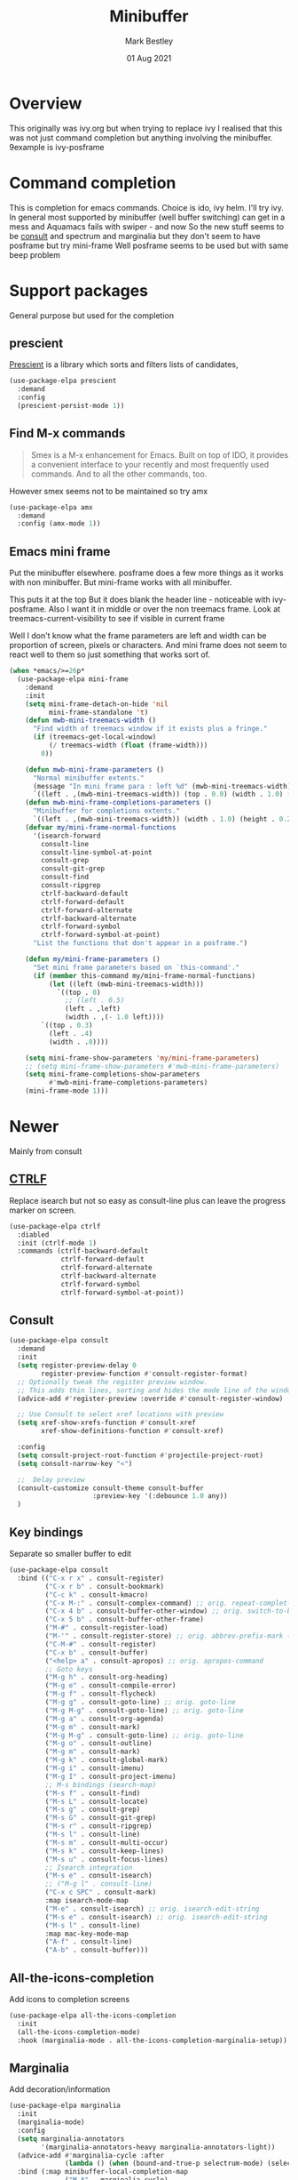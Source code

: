 #+TITLE:  Minibuffer
#+AUTHOR: Mark Bestley
#+EMAIL:  git@bestley.co.uk
#+DATE:   01 Aug 2021
#+PROPERTY:header-args :cache yes :tangle yes :comments noweb
#+STARTUP: overview

* Overview
:PROPERTIES:
:ID:       org_mark_mini20.local:20210801T131222.157445
:END:
This originally was ivy.org but when trying to replace ivy I realised that this was not just command completion but anything involving the minibuffer. 9example is ivy-posframe


* Command completion
:PROPERTIES:
:ID:       org_mark_2020-01-24T12-43-54+00-00_mini12:B8539BA6-84DE-4075-80AF-0B37BE1CBA52
:END:
This is completion for emacs commands. Choice is ido, ivy helm.
I'll try ivy.
In general most supported by minibuffer (well buffer switching) can get in a mess and Aquamacs fails with swiper - and now
So the new stuff seems to be [[https://github.com/minad/consult][consult]] and spectrum and marginalia but they don't seem to have posframe but try mini-frame
Well posframe seems to be used but with same beep problem

* Support packages
:PROPERTIES:
:ID:       org_mark_mini20.local:20210731T000507.093126
:END:
General purpose but used for the completion

** prescient
:PROPERTIES:
:ID:       org_mark_2020-01-24T17-28-10+00-00_mini12:AF2C3A97-2934-4856-9FB3-B831C48B5ADC
:END:
[[https://github.com/raxod502/prescient.el][Prescient]]  is a library which sorts and filters lists of candidates,
#+NAME: org_mark_2020-01-24T17-28-10+00-00_mini12_378BD735-5E0C-4075-9ED5-A69FC65B29E4
#+begin_src emacs-lisp
(use-package-elpa prescient
  :demand
  :config
  (prescient-persist-mode 1))
#+end_src
** Find M-x commands
:PROPERTIES:
:ID:       org_mark_2020-01-24T12-43-54+00-00_mini12:2B101998-0D34-4143-95AF-769C4001D58C
:END:
#+begin_quote
Smex is a M-x enhancement for Emacs. Built on top of IDO, it provides a convenient interface to your recently and most frequently used commands. And to all the other commands, too.
#+end_quote

However smex seems not to be maintained so try amx
#+NAME: org_2020-11-30+00-00_28F3664A-77DF-4D77-8554-E9F37CB1815E
#+begin_src emacs-lisp
(use-package-elpa amx
  :demand
  :config (amx-mode 1))
#+end_src
** Emacs mini frame
:PROPERTIES:
:ID:       org_mark_mini20.local:20210801T194100.725461
:END:
Put the minibuffer elsewhere.
posframe does a few more things as it works with non minibuffer. But mini-frame works with all minibuffer.

This puts it at the top
But it does blank the header line - noticeable with ivy-posframe.
Also I want it in middle or over the non treemacs frame. Look at treemacs-current-visibility to see if visible in current frame

Well I don't know what the frame parameters are left and width can be proportion of screen, pixels or characters. And mini frame does not seem to react well to them so just something that works sort of.


#+NAME: org_mark_mini20.local_20210801T194100.707636
#+begin_src emacs-lisp
(when *emacs/>=26p*
  (use-package-elpa mini-frame
	:demand
	:init
	(setq mini-frame-detach-on-hide 'nil
		  mini-frame-standalone 't)
	(defun mwb-mini-treemacs-width ()
	  "Find width of treemacs window if it exists plus a fringe."
	  (if (treemacs-get-local-window)
		  (/ treemacs-width (float (frame-width)))
		0))

	(defun mwb-mini-frame-parameters ()
	  "Normal minibuffer extents."
	  (message "In mini frame para : left %d" (mwb-mini-treemacs-width))
	  `((left . ,(mwb-mini-treemacs-width)) (top . 0.0) (width . 1.0) (height . 1)))
	(defun mwb-mini-frame-completions-parameters ()
	  "Minibuffer for completions extents."
	  `((left . ,(mwb-mini-treemacs-width)) (width . 1.0) (height . 0.25)))
	(defvar my/mini-frame-normal-functions
	  '(isearch-forward
		consult-line
		consult-line-symbol-at-point
		consult-grep
		consult-git-grep
		consult-find
		consult-ripgrep
		ctrlf-backward-default
		ctrlf-forward-default
		ctrlf-forward-alternate
		ctrlf-backward-alternate
		ctrlf-forward-symbol
		ctrlf-forward-symbol-at-point)
	  "List the functions that don't appear in a posframe.")

	(defun my/mini-frame-parameters ()
	  "Set mini frame parameters based on `this-command'."
	  (if (member this-command my/mini-frame-normal-functions)
		  (let ((left (mwb-mini-treemacs-width)))
			`((top . 0)
			  ;; (left . 0.5)
			  (left . ,left)
			  (width . ,(- 1.0 left))))
		`((top . 0.3)
		  (left . .4)
		  (width . .8))))

	(setq mini-frame-show-parameters 'my/mini-frame-parameters)
	;; (setq mini-frame-show-parameters #'mwb-mini-frame-parameters)
	(setq mini-frame-completions-show-parameters
		  #'mwb-mini-frame-completions-parameters)
	(mini-frame-mode 1)))
#+end_src
* Newer
:PROPERTIES:
:ID:       org_mark_mini20.local:20210731T152331.776146
:END:
Mainly from  consult
** [[https://github.com/raxod502/ctrlf][CTRLF]]
:PROPERTIES:
:ID:       org_mark_mini20.local:20210804T165415.286035
:header-args: :tangle no
:END:
Replace isearch but not so easy as consult-line plus can leave the progress marker on screen.
#+NAME: org_mark_mini20.local_20210804T165415.264578
#+begin_src emacs-lisp
(use-package-elpa ctrlf
  :diabled
  :init (ctrlf-mode 1)
  :commands (ctrlf-backward-default
			 ctrlf-forward-default
			 ctrlf-forward-alternate
			 ctrlf-backward-alternate
			 ctrlf-forward-symbol
			 ctrlf-forward-symbol-at-point))
#+end_src
** Consult
:PROPERTIES:
:ID:       org_mark_mini20.local:20210731T152331.774706
:END:

#+NAME: org_mark_mini20.local_20210731T152331.759640
#+begin_src emacs-lisp
(use-package-elpa consult
  :demand
  :init
  (setq register-preview-delay 0
        register-preview-function #'consult-register-format)
  ;; Optionally tweak the register preview window.
  ;; This adds thin lines, sorting and hides the mode line of the window.
  (advice-add #'register-preview :override #'consult-register-window)

  ;; Use Consult to select xref locations with preview
  (setq xref-show-xrefs-function #'consult-xref
        xref-show-definitions-function #'consult-xref)

  :config
  (setq consult-project-root-function #'projectile-project-root)
  (setq consult-narrow-key "<")

  ;;  Delay preview
  (consult-customize consult-theme consult-buffer
                     :preview-key '(:debounce 1.0 any))
  )
#+end_src
** Key bindings
:PROPERTIES:
:ID:       org_mark_mini20.local:20210810T181833.289447
:END:
Separate so smaller buffer to edit

#+NAME: org_mark_mini20.local_20210810T181833.276964
#+begin_src emacs-lisp
(use-package-elpa consult
  :bind (("C-x r x" . consult-register)
		 ("C-x r b" . consult-bookmark)
		 ("C-c k" . consult-kmacro)
		 ("C-x M-:" . consult-complex-command) ;; orig. repeat-complet-command
		 ("C-x 4 b" . consult-buffer-other-window) ;; orig. switch-to-buffer-other-window
		 ("C-x 5 b" . consult-buffer-other-frame)
		 ("M-#" . consult-register-load)
		 ("M-'" . consult-register-store) ;; orig. abbrev-prefix-mark (unrelated)
		 ("C-M-#" . consult-register)
		 ("C-x b" . consult-buffer)
		 ("<help> a" . consult-apropos) ;; orig. apropos-command
		 ;; Goto keys
		 ("M-g h" . consult-org-heading)
		 ("M-g e" . consult-compile-error)
		 ("M-g f" . consult-flycheck)
		 ("M-g g" . consult-goto-line) ;; orig. goto-line
		 ("M-g M-g" . consult-goto-line) ;; orig. goto-line
		 ("M-g a" . consult-org-agenda)
		 ("M-g m" . consult-mark)
		 ("M-g M-g" . consult-goto-line) ;; orig. goto-line
		 ("M-g o" . consult-outline)
		 ("M-g m" . consult-mark)
		 ("M-g k" . consult-global-mark)
		 ("M-g i" . consult-imenu)
		 ("M-g I" . consult-project-imenu)
		 ;; M-s bindings (search-map)
		 ("M-s f" . consult-find)
		 ("M-s L" . consult-locate)
		 ("M-s g" . consult-grep)
		 ("M-s G" . consult-git-grep)
		 ("M-s r" . consult-ripgrep)
		 ("M-s l" . consult-line)
		 ("M-s m" . consult-multi-occur)
		 ("M-s k" . consult-keep-lines)
		 ("M-s u" . consult-focus-lines)
		 ;; Isearch integration
		 ("M-s e" . consult-isearch)
		 ;; ("M-g l" . consult-line)
		 ("C-x c SPC" . consult-mark)
		 :map isearch-mode-map
		 ("M-e" . consult-isearch) ;; orig. isearch-edit-string
		 ("M-s e" . consult-isearch) ;; orig. isearch-edit-string
		 ("M-s l" . consult-line)
		 :map mac-key-mode-map
		 ("A-f" . consult-line)
		 ("A-b" . consult-buffer)))
#+end_src
** All-the-icons-completion
:PROPERTIES:
:ID:       org_mark_mini20.local:20210815T090804.369866
:END:
Add icons to completion screens
#+NAME: org_mark_mini20.local_20210815T090804.348976
#+begin_src emacs-lisp
(use-package-elpa all-the-icons-completion
  :init
  (all-the-icons-completion-mode)
  :hook (marginalia-mode . all-the-icons-completion-marginalia-setup))
#+end_src
** Marginalia
:PROPERTIES:
:ID:       org_mark_mini20.local:20210801T165758.232477
:END:
Add decoration/information
#+NAME: org_mark_mini20.local_20210801T165758.216698
#+begin_src emacs-lisp
(use-package-elpa marginalia
  :init
  (marginalia-mode)
  :config
  (setq marginalia-annotators
		'(marginalia-annotators-heavy marginalia-annotators-light))
  (advice-add #'marginalia-cycle :after
              (lambda () (when (bound-and-true-p selectrum-mode) (selectrum-exhibit))))
  :bind (:map minibuffer-local-completion-map
              ("M-A" . marginalia-cycle)
              ("C-i" . marginalia-cycle-annotators)))
#+end_src
** Embark
:PROPERTIES:
:ID:       org_mark_mini20.local:20210801T171053.885805
:END:
Take action in selection buffer
#+NAME: org_mark_mini20.local_20210801T171053.868666
#+begin_src emacs-lisp
(use-package-elpa embark
  :after selectrum
  :config
  (setq embark-prompter 'embark-keymap-prompter)
  ;; (add-to-list 'embark-target-finders 'my/embark-org-element)
  ;; (add-to-list 'embark-allow-edit-commands #'my/stream-message)
  ;; (add-to-list 'embark-allow-edit-commands #'my/journal-post)
  ;; (embark-define-keymap embark-sketch-actions
  ;;   "Org Mode sketch-related actions"
  ;;   ("o" my/sketch-insert-file-as-link)
  ;;   ("v" my/geeqie-view))
  ;; (embark-define-keymap embark-journal-actions
  ;;   "Journal"
  ;;   ("e" my/journal-edit))
  (add-to-list 'embark-keymap-alist '(sketch . embark-sketch-actions))
  (add-to-list 'embark-keymap-alist '(journal . embark-journal-actions))

  ;; Hide the mode line of the Embark live/completions buffers from embark
  (add-to-list 'display-buffer-alist
               '("\\`\\*Embark Collect \\(Live\\|Completions\\)\\*"
                 nil
                 (window-parameters (mode-line-format . none))))

  :bind
  (:map minibuffer-local-map
        (("C-c e" . embark-act)
         ("C-;" . embark-act))
        :map embark-collect-mode-map
        (("C-c e" . embark-act)
         ("C-;" . embark-act))
        :map embark-general-map
        (("j" . my/journal-post)
         ("m" . my/stream-message))
        :map embark-variable-map
        ("l" . edit-list)))

#+end_src
*** Embark counsel
:PROPERTIES:
:ID:       org_mark_mini20.local:20210801T171307.569379
:END:
#+NAME: org_mark_mini20.local_20210801T171307.553247
#+begin_src emacs-lisp
(use-package-elpa embark-consult
  :after (embark consult)
  :demand t                ; only necessary if you have the hook below
  ;; if you want to have consult previews as you move around an
  ;; auto-updating embark collect buffer
  :hook (embark-collect-mode . embark-consult-preview-minor-mode))
#+end_src
** Selectrum
:PROPERTIES:
:ID:       org_mark_mini20.local:20210801T174734.765653
:END:
The display part as verticle list
#+NAME: org_mark_mini20.local_20210801T174734.748739
#+begin_src emacs-lisp
(use-package-elpa selectrum  :init (selectrum-mode +1))
#+end_src
*** Prescient
:PROPERTIES:
:ID:       org_mark_mini20.local:20210801T174941.158080
:END:
To put in order
#+NAME: org_mark_mini20.local_20210801T174941.141568
#+begin_src emacs-lisp
(use-package-elpa selectrum-prescient
  :init (selectrum-prescient-mode +1)
  :after selectrum)
#+end_src
